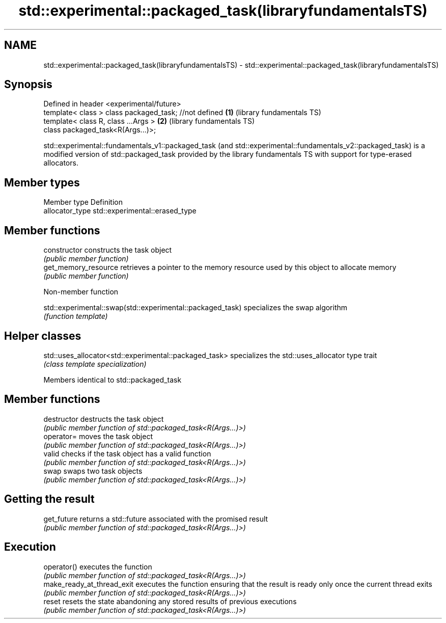 .TH std::experimental::packaged_task(libraryfundamentalsTS) 3 "2020.03.24" "http://cppreference.com" "C++ Standard Libary"
.SH NAME
std::experimental::packaged_task(libraryfundamentalsTS) \- std::experimental::packaged_task(libraryfundamentalsTS)

.SH Synopsis
   Defined in header <experimental/future>
   template< class > class packaged_task; //not defined \fB(1)\fP (library fundamentals TS)
   template< class R, class ...Args >                   \fB(2)\fP (library fundamentals TS)
   class packaged_task<R(Args...)>;

   std::experimental::fundamentals_v1::packaged_task (and std::experimental::fundamentals_v2::packaged_task) is a modified version of std::packaged_task provided by the library fundamentals TS with support for type-erased allocators.

.SH Member types

   Member type    Definition
   allocator_type std::experimental::erased_type

.SH Member functions

   constructor         constructs the task object
                       \fI(public member function)\fP
   get_memory_resource retrieves a pointer to the memory resource used by this object to allocate memory
                       \fI(public member function)\fP

  Non-member function

   std::experimental::swap(std::experimental::packaged_task) specializes the swap algorithm
                                                             \fI(function template)\fP

.SH Helper classes

   std::uses_allocator<std::experimental::packaged_task> specializes the std::uses_allocator type trait
                                                         \fI(class template specialization)\fP

Members identical to std::packaged_task

.SH Member functions

   destructor                destructs the task object
                             \fI(public member function of std::packaged_task<R(Args...)>)\fP
   operator=                 moves the task object
                             \fI(public member function of std::packaged_task<R(Args...)>)\fP
   valid                     checks if the task object has a valid function
                             \fI(public member function of std::packaged_task<R(Args...)>)\fP
   swap                      swaps two task objects
                             \fI(public member function of std::packaged_task<R(Args...)>)\fP
.SH Getting the result
   get_future                returns a std::future associated with the promised result
                             \fI(public member function of std::packaged_task<R(Args...)>)\fP
.SH Execution
   operator()                executes the function
                             \fI(public member function of std::packaged_task<R(Args...)>)\fP
   make_ready_at_thread_exit executes the function ensuring that the result is ready only once the current thread exits
                             \fI(public member function of std::packaged_task<R(Args...)>)\fP
   reset                     resets the state abandoning any stored results of previous executions
                             \fI(public member function of std::packaged_task<R(Args...)>)\fP
